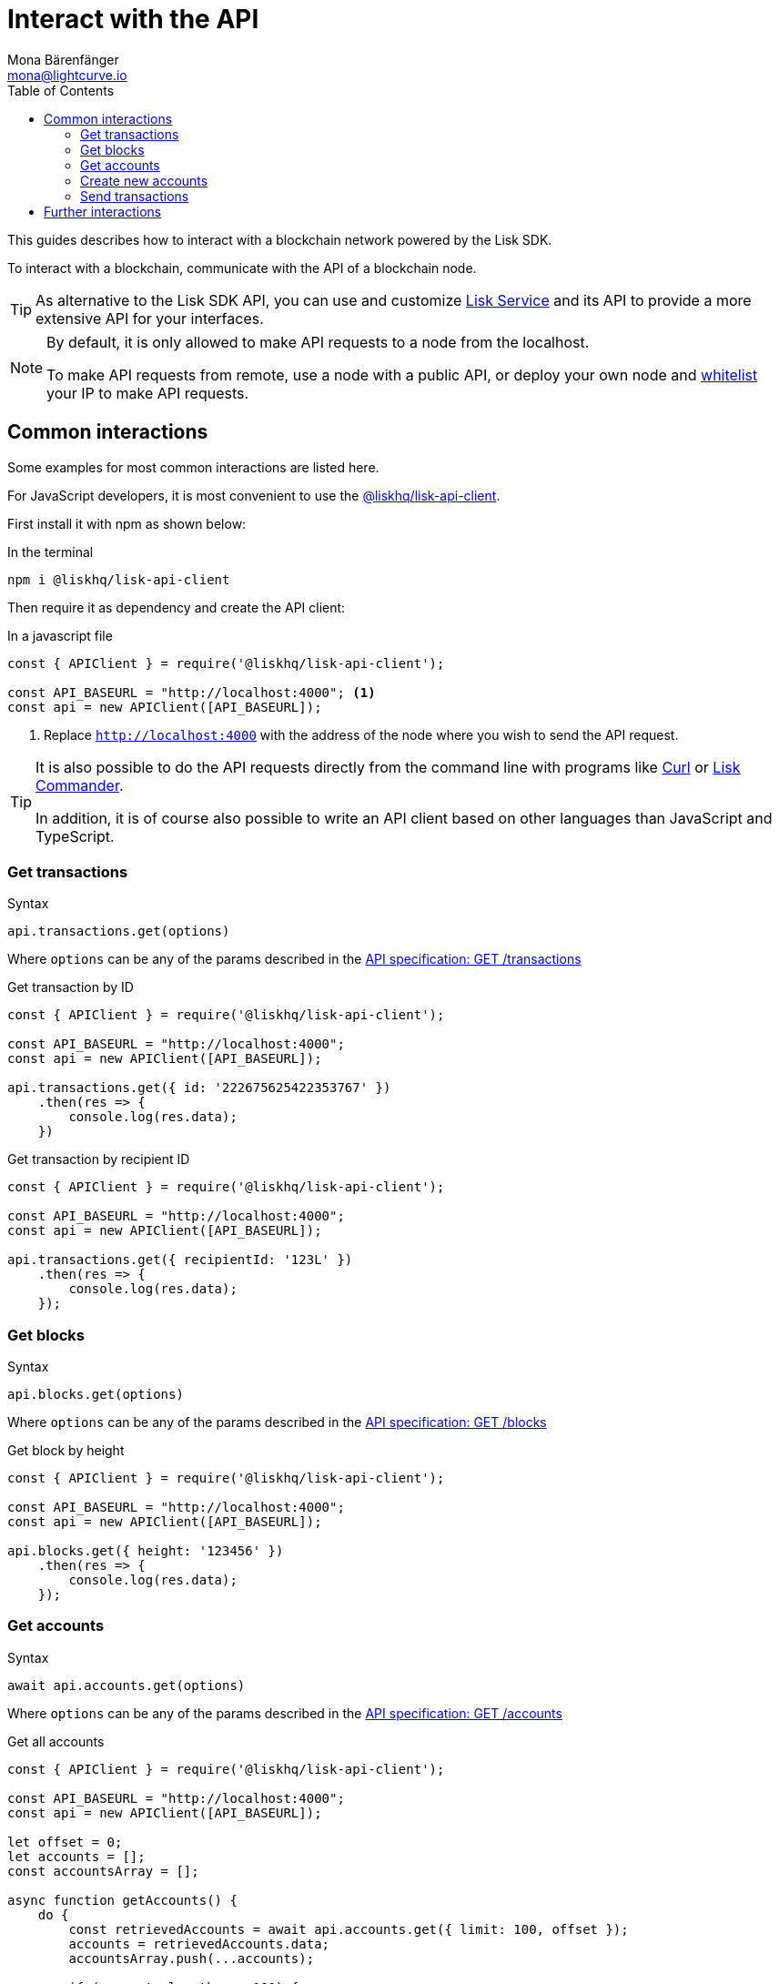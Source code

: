 = Interact with the API
Mona Bärenfänger <mona@lightcurve.io>
:description: How to interact with a blockchain network including further details regarding transactions, blocks & accounts can be found here.
:toc:
:url_curl: https://curl.haxx.se/

:url_service: master@lisk-service::index.adoc

:url_guides_api: guides/node-management/api-access.adoc
:url_guides_broadcast: guides/app-development/broadcast.adoc
:url_guides_config: guides/app-development/configuration.adoc
:url_reference_api: references/api-specification.adoc
:url_reference_api_account_get: references/api-specification.adoc#_getaccounts
:url_reference_api_tx_get: references/api-specification.adoc#_gettransactions
:url_reference_api_blocks_get: references/api-specification.adoc#_getblocks
:url_reference_commander: references/lisk-commander/index.adoc
:url_reference_elements_apiclient: references/lisk-elements/api-client.adoc

This guides describes how to interact with a blockchain network powered by the Lisk SDK.

To interact with a blockchain, communicate with the API of a blockchain node.

TIP: As alternative to the Lisk SDK API, you can use and customize xref:{url_service}[Lisk Service] and its API to provide a more extensive API for your interfaces.

[NOTE]
====
By default, it is only allowed to make API requests to a node from the localhost.

To make API requests from remote, use a node with a public API, or deploy your own node and xref:{url_guides_api}[whitelist] your IP to make API requests.
====

== Common interactions

Some examples for most common interactions are listed here.

For JavaScript developers, it is most convenient to use the xref:{url_reference_elements_apiclient}[@liskhq/lisk-api-client].

First install it with npm as shown below:

.In the terminal
[source,bash]
----
npm i @liskhq/lisk-api-client
----

Then require it as dependency and create the API client:

.In a javascript file
[source,js]
----
const { APIClient } = require('@liskhq/lisk-api-client');

const API_BASEURL = "http://localhost:4000"; <1>
const api = new APIClient([API_BASEURL]);
----

<1> Replace `http://localhost:4000` with the address of the node where you wish to send the API request.

[TIP]
====
It is also possible to do the API requests directly from the command line with programs like {url_curl}[Curl^] or xref:{url_reference_commander}[Lisk Commander].

In addition, it is of course also possible to write an API client based on other languages than JavaScript and TypeScript.
====

=== Get transactions

.Syntax
[source,js]
----
api.transactions.get(options)
----

Where `options` can be any of the params described in the xref:{url_reference_api_tx_get}[API specification: GET /transactions]

.Get transaction by ID
[source,js]
----
const { APIClient } = require('@liskhq/lisk-api-client');

const API_BASEURL = "http://localhost:4000";
const api = new APIClient([API_BASEURL]);

api.transactions.get({ id: '222675625422353767' })
    .then(res => {
        console.log(res.data);
    })
----

.Get transaction by recipient ID
[source,js]
----
const { APIClient } = require('@liskhq/lisk-api-client');

const API_BASEURL = "http://localhost:4000";
const api = new APIClient([API_BASEURL]);

api.transactions.get({ recipientId: '123L' })
    .then(res => {
        console.log(res.data);
    });
----

=== Get blocks

.Syntax
[source,js]
----
api.blocks.get(options)
----

Where `options` can be any of the params described in the xref:{url_reference_api_blocks_get}[API specification: GET /blocks]

.Get block by height
[source,js]
----
const { APIClient } = require('@liskhq/lisk-api-client');

const API_BASEURL = "http://localhost:4000";
const api = new APIClient([API_BASEURL]);

api.blocks.get({ height: '123456' })
    .then(res => {
        console.log(res.data);
    });
----

=== Get accounts

.Syntax
[source,js]
----
await api.accounts.get(options)
----

Where `options` can be any of the params described in the xref:{url_reference_api_account_get}[API specification: GET /accounts]

.Get all accounts
[source,js]
----
const { APIClient } = require('@liskhq/lisk-api-client');

const API_BASEURL = "http://localhost:4000";
const api = new APIClient([API_BASEURL]);

let offset = 0;
let accounts = [];
const accountsArray = [];

async function getAccounts() {
    do {
        const retrievedAccounts = await api.accounts.get({ limit: 100, offset });
        accounts = retrievedAccounts.data;
        accountsArray.push(...accounts);

        if (accounts.length === 100) {
            offset += 100;
        }
    } while (accounts.length === 100);

    return accountsArray;
}

getAccounts().then(accountsArray => console.log(accountsArray));
----

=== Create new accounts

First it is necessary to generate a mnemonic passphrase, which will be the 12 word passphrase that belongs to the new account.

This passphrase is then used to generate a public/private key pair that is now also associated to the account.

Last but not least an `address` is generated, this is also referred to as the "account ID".

Whilst all these properties now belong to this specific account, it is important to be aware of which information is public, and which information needs to be kept private.

.Private properties
* `passphrase`: The 12 word mnemonic passphrase, ensures all is kept private and safe!
However, if this passphrase is lost, then access to the funds of this account is lost as well.
* `privateKey`: The cryptographic representation of the human-readable `passphrase`.

.Public properties
* `address`: The public address of this account.
Example: 12345L
* `publicKey`: The cryptographic representation of the human-readable `address`.

.Create new account credentials
[source,js]
----
const cryptography = require('@liskhq/lisk-cryptography');
const { Mnemonic } = require('@liskhq/lisk-passphrase');

const createCredentials = () => {
    const passphrase = Mnemonic.generateMnemonic();
    const keys = cryptography.getPrivateAndPublicKeyFromPassphrase(
        passphrase
    );
    const credentials = {
        address: cryptography.getAddressFromPublicKey(keys.publicKey),
        passphrase: passphrase,
        publicKey: keys.publicKey,
        privateKey: keys.privateKey
    };
    return credentials;
};

const credentials = createCredentials();

console.log(credentials);
----

[NOTE]
====
You may have noticed that for creating a new account, there was no API request sent to the network.
Therefore there is no record yet regarding this account on the blockchain.

For this account to become part of the blockchain, it is necessary to transfer at least 1 token to the newly created account.

This balance transfer will create a new record for the account on the blockchain.
====

To ensure that no other user can generate the same address from a different passphrase (which can occur), it is necessary to initialize the new account, by sending an outgoing transaction.

This initialization will bind your public key to the address, and ensure the account cannot be hijacked at any point in the future.

.Example: Initializing an account by sending a transfer transaction
[source,js]
----
const { APIClient } = require('@liskhq/lisk-api-client');
const { TransferTransaction, utils } = require('@liskhq/lisk-transactions');
const {getNetworkIdentifier} = require('@liskhq/lisk-cryptography');
// Generate the network identifier for Devnet
const networkIdentifier = getNetworkIdentifier(
    "19074b69c97e6f6b86969bb62d4f15b888898b499777bda56a3a2ee642a7f20a",
    "Lisk",
);
const API_BASEURL = "http://localhost:4000";
const api = new APIClient([API_BASEURL]);

let tx = new TransferTransaction({
    asset: {
        amount: '1',
        recipientId: '12345678L',
    },
    fee: utils.convertLSKToBeddows('0.1'),
    nonce: '0',
});
// Replace the passphrase with the passphrase of the newly created account
tx.sign(networkIdentifier,'creek own stem final gate scrub live shallow stage host concert they');

api.transactions.broadcast(tx.toJSON()).then(res => {
    console.log("++++++++++++++++ API Response +++++++++++++++++");
    console.log(res.data);
    console.log("++++++++++++++++ Transaction Payload +++++++++++++++++");
    console.log(tx.stringify());
    console.log("++++++++++++++++ End Script +++++++++++++++++");
}).catch(err => {
    console.log(JSON.stringify(err.errors, null, 2));
});
----

[TIP]
====
To initialize an account conveniently, transfer the funds back to the same account.
Just replace the value of the `recipientId` with the account address.

In this case, only the transaction fee needs to be paid to initialize the account.
====

If the API responds with a success message in `res.data`, the transaction was broadcasted successfully.

=== Send transactions

To find out how to send a transaction to the network, please refer to the xref:{url_guides_broadcast}[Broadcast a transaction] guide.

== Further interactions

For a complete reference of all available requests and options, please see the xref:{url_reference_api}[Lisk SDK API specification].

Click here to see the complete xref:{url_reference_elements_apiclient}[reference of the Lisk API client].
